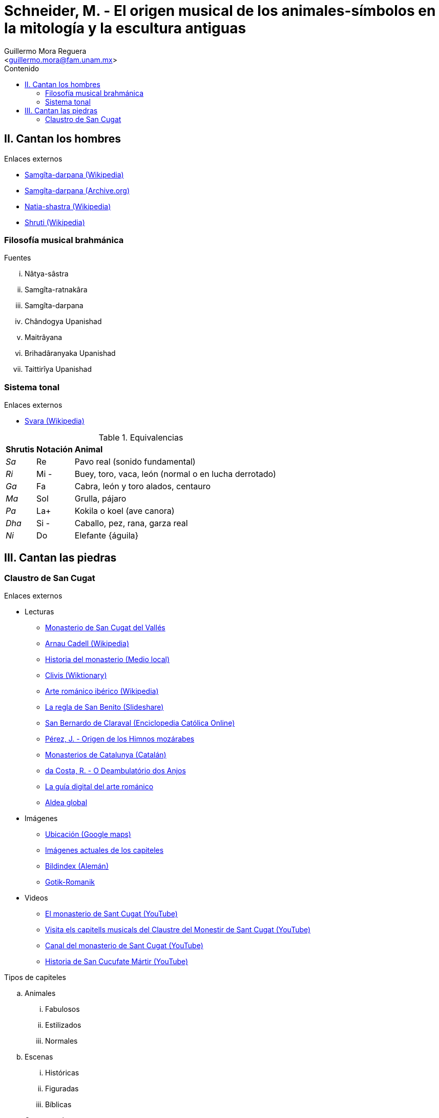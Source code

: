 = Schneider, M. - El origen musical de los animales-símbolos en la mitología y la escultura antiguas
:Author: Guillermo Mora Reguera
:Email: <guillermo.mora@fam.unam.mx>
:Date: febrero 2021
:Revision: 0
:toc:
:toc-title: Contenido

== II. Cantan los hombres
.Enlaces externos
* link:https://es.wikipedia.org/wiki/Sangita_Ratnakara[Samgîta-darpana (Wikipedia)]
* link:https://archive.org/details/SangitaRatnakara/page/n3/mode/2up[Samgîta-darpana (Archive.org)]
* link:https://es.wikipedia.org/wiki/Natia-shastra[Natia-shastra (Wikipedia)]
* link:https://en.wikipedia.org/wiki/%C5%9Aruti[Shruti (Wikipedia)]

=== Filosofía musical brahmánica
.Fuentes
... Nâtya-sâstra
... [yellow-background]#Samgîta-ratnakâra#
... Samgîta-darpana
... Chândogya Upanishad
... Maitrâyana
... Brihadâranyaka Upanishad
... Taittirîya Upanishad

=== Sistema tonal
.Enlaces externos
* link:https://en.wikipedia.org/wiki/Svara[Svara (Wikipedia)]

.Equivalencias
[%autowidth]
|===
| *Shrutis* | *Notación* | *Animal*
| _Sa_
| Re
| Pavo real (sonido fundamental)
| _Ri_ | Mi - | Buey, toro, vaca, león (normal o en lucha derrotado)
| _Ga_ | Fa | Cabra, león y toro alados, centauro
| _Ma_ | Sol | Grulla, pájaro
| _Pa_ | La+ | Kokila o koel (ave canora)
| _Dha_ | Si - | Caballo, pez, rana, garza real
| _Ni_ | Do | Elefante {águila}
|===


== III. Cantan las piedras

=== Claustro de San Cugat
.Enlaces externos
* Lecturas
** link:https://es.wikipedia.org/wiki/Monasterio_de_San_Cugat_del_Vall%C3%A9s[Monasterio de San Cugat del Vallés]
** link:https://es.wikipedia.org/wiki/Arnau_Cadell[Arnau Cadell (Wikipedia)]
** link:https://www.tvsantcugat.cat/actualitat/descobreix-la-historia-del-monestir-de-sant-cugat/[Historia del monasterio (Medio local)]
** link:https://en.wiktionary.org/wiki/clivis[Clivis (Wiktionary)]
** link:https://es.wikipedia.org/wiki/Arte_rom%C3%A1nico#Rom%C3%A1nico_ib%C3%A9rico[Arte románico ibérico (Wikipedia)]
** link:https://es.slideshare.net/rezmo/san-bernardo-y-la-regla-de-san-benito[La regla de San Benito (Slideshare)]
** link:https://ec.aciprensa.com/wiki/San_Bernardo_de_Claraval[San Bernardo de Claraval (Enciclopedia Católica Online)]
** link:https://www.persee.fr/docAsPDF/hispa_0007-4640_1926_num_28_3_2245.pdf[Pérez, J. - Origen de los Himnos mozárabes]
** link:https://www.monestirs.cat/monst/valloc/cvo16cuga.htm[Monasterios de Catalunya (Catalán)]
** link:https://www.ricardocosta.com/artigo/o-deambulatorio-dos-anjos-o-claustro-do-mosteiro-de-sant-cugat-del-valles-barcelona-e-vida[da Costa, R. - O Deambulatório dos Anjos]
** link:http://www.arquivoltas.com/19-Barcelona/01-SanCugatdelValles01.htm[La guía digital del arte románico]
** link:http://www.aldeaglobal.net/artmedieval/Sant%20Cugat.htm[Aldea global]

* Imágenes
** link:https://goo.gl/maps/YpvUxztvcUapNx3M8[Ubicación (Google maps)]
** link:http://www.claustro.com/Claustros/Webpages/Barcelona/Claustros_SCugat_galeria_E.htm[Imágenes actuales de los capiteles]
** link:https://www.bildindex.de/ete?action=queryupdate&desc=san%20cugat&index=obj-all[Bildindex (Alemán)]
** link:http://www.gotik-romanik.de/Sant%20Cugat%20del%20Valles,%20Thumbnails/Thumbnails.html[Gotik-Romanik]

* Videos
** link:https://youtu.be/uW9y0lvmbFM[El monasterio de Sant Cugat (YouTube)]
** link:https://www.youtube.com/watch?v=jTa1qoNXD1E[Visita els capitells musicals del Claustre del Monestir de Sant Cugat (YouTube)]
** link:https://www.youtube.com/c/MonestirSantCugat[Canal del monasterio de Sant Cugat (YouTube)]
** link:https://youtu.be/oXCGJb95pQU[Historia de San Cucufate Mártir (YouTube)]

.Tipos de capiteles
.. Animales
... Fabulosos
... Estilizados
... Normales
.. Escenas
... Históricas
... Figuradas
... Bíblicas
.. Ornamentales

.Criterios para la transcripción
. Altura
. Sonido/Pausa
.. Animales símbolos = sonido
.. Escenas u ornamentos = pausa
. Métrica +
Recorrido del claustro
. Dirección +
Transcurso solar

.Funciones de capiteles
. 72 total
.. 54 sonidos
... 40 representados en animales
.. 16 pausas

// === Catedral de Gerona
// .Enlaces externos
// * https://goo.gl/maps/VwA7HeFMuCXuTcZR7

// === Enlaces externos adicionales
// M. Schneider
// https://www.visitsantcugat.cat/es/el-claustro-de-sant-cugat-y-la-teoria-musical-de-marius-schneider/
// https://mgiribetshistoria.blogspot.com/2016/01/monasterio-de-sant-cugat-del-valles-el_4.html
// http://www.infobergamo.it/bergamo/articoli/2011/print/21cuga_p.html
// https://www.prourbino.it/UrbinoMusica/DanielaBattisti/images/2008_05_09_SymphonialisUnilit.pdf


// San Cucufa
// https://hmong.es/wiki/Cucuphas
// https://tosingistopraytwice.wordpress.com/2018/10/20/barchinon-laeto-cucufate-vernans/
// http://sglp-mlat.uzh.ch/index.php?app=browser&text=8236
// https://www.heiligenlexikon.de/ActaSanctorum/25.Juli.html
// https://bibliotecadigital.jcyl.es/i18n/catalogo_imagenes/imagen.cmd?path=10069235&posicion=2&registrardownload=1
// http://www.clerus.org/clerus/dati/2004-09/13-13/CimPar1.htm
// http://www.larramendi.es/es/catalogo_imagenes/grupo.do?path=1032289
// http://ensani.ir/file/download/article/20120504115826-6099-300.pdf
// https://www.scribd.com/document/367430130/Texto-Himno-Cucufas

// https://terradesomnis.blogspot.com/
